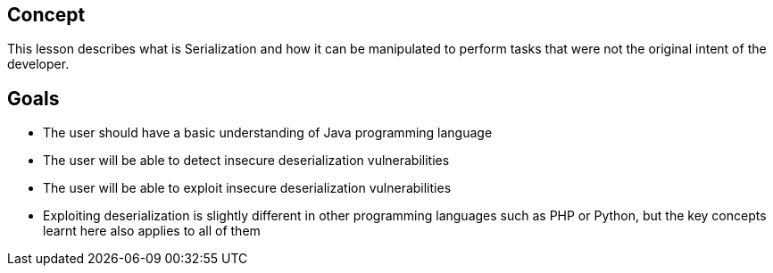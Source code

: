 
== Concept

This lesson describes what is Serialization and how it can be manipulated to perform tasks that were not the original intent of the developer.

== Goals
* The user should have a basic understanding of Java programming language
* The user will be able to detect insecure deserialization vulnerabilities
* The user will be able to exploit insecure deserialization vulnerabilities
* Exploiting deserialization is slightly different in other programming languages such as PHP or Python, but the key concepts learnt here also applies to all of them